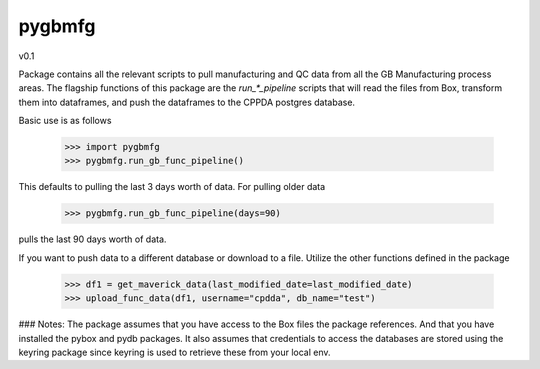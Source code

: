 pygbmfg
--------
v0.1

Package contains all the relevant scripts to pull manufacturing and QC data from all the GB Manufacturing process areas. 
The flagship functions of this package are the `run_*_pipeline` scripts that will read the files from Box, transform them into dataframes,
and push the dataframes to the CPPDA postgres database.

Basic use is as follows

    >>> import pygbmfg
    >>> pygbmfg.run_gb_func_pipeline()

This defaults to pulling the last 3 days worth of data. For pulling older data

    >>> pygbmfg.run_gb_func_pipeline(days=90)

pulls the last 90 days worth of data.

If you want to push data to a different database or download to a file. Utilize the other functions defined in the package

    >>> df1 = get_maverick_data(last_modified_date=last_modified_date)
    >>> upload_func_data(df1, username="cpdda", db_name="test")

### Notes:
The package assumes that you have access to the Box files the package references. And that you have installed the pybox and pydb packages.
It also assumes that credentials to access the databases are stored using the keyring package since keyring is used to retrieve these from 
your local env.